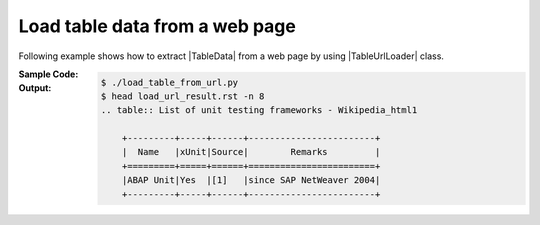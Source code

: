 .. _example-url-table-loader:

Load table data from a web page
-------------------------------------
Following example shows how to extract |TableData| from a web page by using |TableUrlLoader| class.

:Sample Code:
    .. code-block:: python
        :caption: Load table from a web page

        import io

        import pytablereader as ptr
        import pytablewriter as ptw


        loader = ptr.TableUrlLoader(
            "https://en.wikipedia.org/wiki/List_of_unit_testing_frameworks",
            "html")

        writer = ptw.TableWriterFactory.create_from_format_name("rst")
        writer.stream = io.open("load_url_result.rst", "w", encoding=loader.encoding)
        for table_data in loader.load():
            writer.from_tabledata(table_data)
            writer.write_table()

:Output:
    .. code-block:: console

        $ ./load_table_from_url.py
        $ head load_url_result.rst -n 8
        .. table:: List of unit testing frameworks - Wikipedia_html1

            +---------+-----+------+------------------------+
            |  Name   |xUnit|Source|        Remarks         |
            +=========+=====+======+========================+
            |ABAP Unit|Yes  |[1]   |since SAP NetWeaver 2004|
            +---------+-----+------+------------------------+
